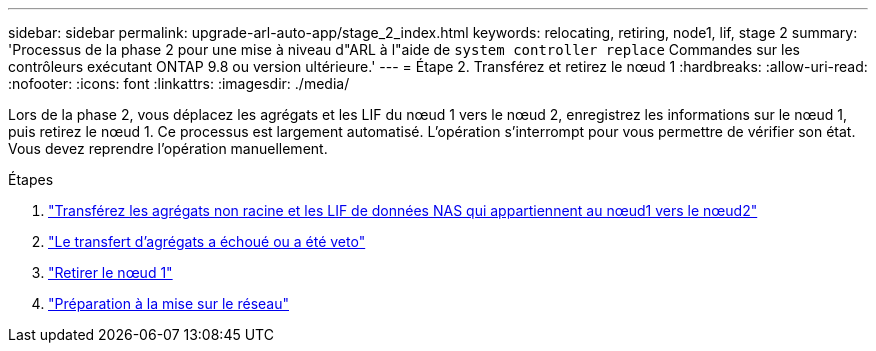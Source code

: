 ---
sidebar: sidebar 
permalink: upgrade-arl-auto-app/stage_2_index.html 
keywords: relocating, retiring, node1, lif, stage 2 
summary: 'Processus de la phase 2 pour une mise à niveau d"ARL à l"aide de `system controller replace` Commandes sur les contrôleurs exécutant ONTAP 9.8 ou version ultérieure.' 
---
= Étape 2. Transférez et retirez le nœud 1
:hardbreaks:
:allow-uri-read: 
:nofooter: 
:icons: font
:linkattrs: 
:imagesdir: ./media/


[role="lead"]
Lors de la phase 2, vous déplacez les agrégats et les LIF du nœud 1 vers le nœud 2, enregistrez les informations sur le nœud 1, puis retirez le nœud 1. Ce processus est largement automatisé. L'opération s'interrompt pour vous permettre de vérifier son état. Vous devez reprendre l'opération manuellement.

.Étapes
. link:relocate_non_root_aggr_nas_data_lifs_node1_node2.html["Transférez les agrégats non racine et les LIF de données NAS qui appartiennent au nœud1 vers le nœud2"]
. link:relocate_failed_vetoed_aggr.html["Le transfert d'agrégats a échoué ou a été veto"]
. link:retire_node1.html["Retirer le nœud 1"]
. link:prepare_for_netboot.html["Préparation à la mise sur le réseau"]

